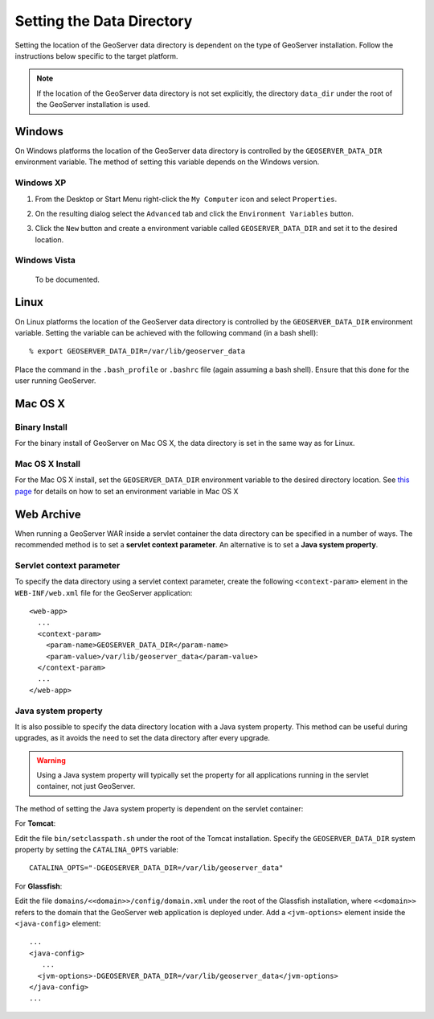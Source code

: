 .. _data_dir_setting:

Setting the Data Directory
==========================

Setting the location of the GeoServer data directory is dependent on the type of GeoServer installation. Follow the instructions below specific to the target platform. 

.. note::
  
   If the location of the GeoServer data directory is not set explicitly, the directory ``data_dir`` under the root of the GeoServer installation is used.


Windows
-------

On Windows platforms the location of the GeoServer data directory is controlled by the ``GEOSERVER_DATA_DIR`` environment variable. 
The method of setting this variable depends on the Windows version.

Windows XP
^^^^^^^^^^

#. From the Desktop or Start Menu right-click the ``My Computer`` icon and select ``Properties``. 

#. On the resulting dialog select the ``Advanced`` tab and click the ``Environment Variables`` button.

#. Click the ``New`` button and create a environment variable called ``GEOSERVER_DATA_DIR`` and set it to the desired location.

   .. image:: geoserver_data_dir.png
      :align: center


Windows Vista
^^^^^^^^^^^^^

  To be documented.


Linux
-----

On Linux platforms the location of the GeoServer data directory is controlled by the ``GEOSERVER_DATA_DIR`` environment variable. Setting the variable can be achieved with the following command (in a bash shell)::

    % export GEOSERVER_DATA_DIR=/var/lib/geoserver_data

Place the command in the ``.bash_profile`` or ``.bashrc`` file (again assuming a bash shell). Ensure that this done for the user running GeoServer.


Mac OS X
--------

Binary Install
^^^^^^^^^^^^^^

For the binary install of GeoServer on Mac OS X, the data directory is set in the same way as for Linux. 

Mac OS X Install
^^^^^^^^^^^^^^^^

For the Mac OS X install, set the ``GEOSERVER_DATA_DIR`` environment variable to the desired directory location. 
See `this page <http://developer.apple.com/mac/library/qa/qa2001/qa1067.html>`_ for details on how to set an environment variable in Mac OS X


Web Archive
-----------

When running a GeoServer WAR inside a servlet container the data directory can be specified in a number of ways. The recommended method is to set a **servlet context parameter**. An alternative is to set a **Java system property**.

Servlet context parameter
^^^^^^^^^^^^^^^^^^^^^^^^^

To specify the data directory using a servlet context parameter, create the following ``<context-param>`` element in the ``WEB-INF/web.xml`` file for the GeoServer application::

   <web-app>
     ...
     <context-param>
       <param-name>GEOSERVER_DATA_DIR</param-name>
       <param-value>/var/lib/geoserver_data</param-value>
     </context-param>
     ...
   </web-app>

Java system property
^^^^^^^^^^^^^^^^^^^^

It is also possible to specify the data directory location with a Java system property. This method can be useful during upgrades, as it avoids the need to set the data directory after every upgrade.

.. warning::

   Using a Java system property will typically set the property for all applications running in the servlet container, not just GeoServer.

The method of setting the Java system property is dependent on the servlet container:

For **Tomcat**:

Edit the file ``bin/setclasspath.sh`` under the root of the Tomcat installation. Specify the ``GEOSERVER_DATA_DIR`` system property by setting the ``CATALINA_OPTS`` variable::

   CATALINA_OPTS="-DGEOSERVER_DATA_DIR=/var/lib/geoserver_data"


For **Glassfish**:

Edit the file ``domains/<<domain>>/config/domain.xml`` under the root of the Glassfish installation, where ``<<domain>>`` refers to the domain that the GeoServer web application is deployed under. Add a ``<jvm-options>`` element inside the ``<java-config>`` element::

   ...
   <java-config>
      ...
     <jvm-options>-DGEOSERVER_DATA_DIR=/var/lib/geoserver_data</jvm-options>  
   </java-config>
   ...

